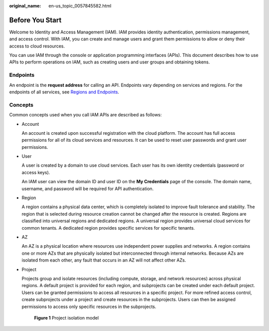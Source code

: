:original_name: en-us_topic_0057845582.html

.. _en-us_topic_0057845582:

Before You Start
================

Welcome to Identity and Access Management (IAM). IAM provides identity authentication, permissions management, and access control. With IAM, you can create and manage users and grant them permissions to allow or deny their access to cloud resources.

You can use IAM through the console or application programming interfaces (APIs). This document describes how to use APIs to perform operations on IAM, such as creating users and user groups and obtaining tokens.

Endpoints
---------

An endpoint is the **request address** for calling an API. Endpoints vary depending on services and regions. For the endpoints of all services, see `Regions and Endpoints <https://docs.otc.t-systems.com/regions-and-endpoints/index.html>`__.

Concepts
--------

Common concepts used when you call IAM APIs are described as follows:

-  Account

   An account is created upon successful registration with the cloud platform. The account has full access permissions for all of its cloud services and resources. It can be used to reset user passwords and grant user permissions.

-  User

   A user is created by a domain to use cloud services. Each user has its own identity credentials (password or access keys).

   An IAM user can view the domain ID and user ID on the **My Credentials** page of the console. The domain name, username, and password will be required for API authentication.

-  Region

   A region contains a physical data center, which is completely isolated to improve fault tolerance and stability. The region that is selected during resource creation cannot be changed after the resource is created. Regions are classified into universal regions and dedicated regions. A universal region provides universal cloud services for common tenants. A dedicated region provides specific services for specific tenants.

-  AZ

   An AZ is a physical location where resources use independent power supplies and networks. A region contains one or more AZs that are physically isolated but interconnected through internal networks. Because AZs are isolated from each other, any fault that occurs in an AZ will not affect other AZs.

-  Project

   Projects group and isolate resources (including compute, storage, and network resources) across physical regions. A default project is provided for each region, and subprojects can be created under each default project. Users can be granted permissions to access all resources in a specific project. For more refined access control, create subprojects under a project and create resources in the subprojects. Users can then be assigned permissions to access only specific resources in the subprojects.


   .. figure:: /_static/images/en-us_image_0000002089066209.png
      :alt: **Figure 1** Project isolation model

      **Figure 1** Project isolation model
